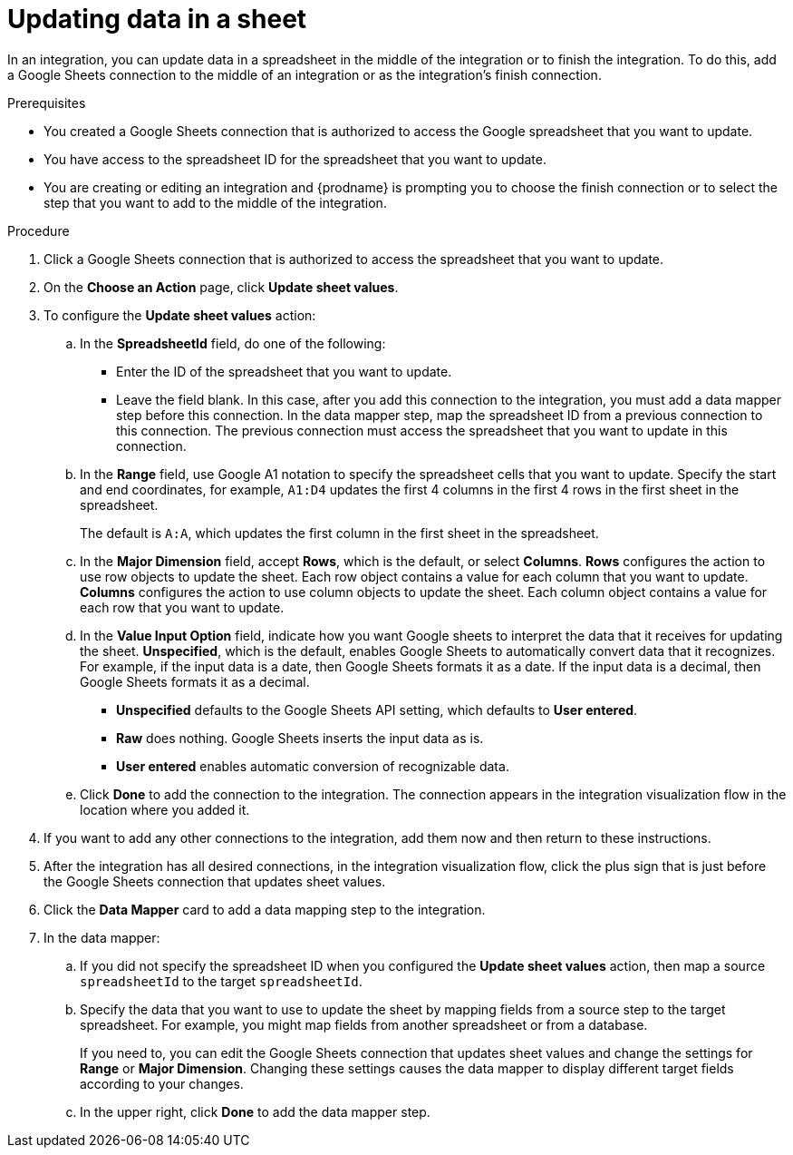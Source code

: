 // This module is included in the following assemblies:
// as_connecting-to-google-sheets.adoc

[id='add-google-sheets-connection-update-sheet-values_{context}']
= Updating data in a sheet

In an integration, you can update data in a spreadsheet
in the middle of the integration or to finish the integration.
To do this, add a Google Sheets connection to the middle of an integration
or as the integration's finish connection.

.Prerequisites
* You created a Google Sheets connection that is authorized to access the 
Google spreadsheet that you want to update.
* You have access to the spreadsheet ID for the spreadsheet that you want
to update.  
* You are creating or editing an integration and {prodname} is prompting you
to choose the finish connection or to select the step that you want to add
to the middle of the integration.

.Procedure
. Click a Google Sheets connection that is authorized to access
the spreadsheet that you want to update.
. On the *Choose an Action* page, click *Update sheet values*.
. To configure the *Update sheet values* action:
+
.. In the *SpreadsheetId* field, do one of the following: 
+
* Enter the ID of the spreadsheet that you want to update. 
* Leave the field blank. In this case, after you add this connection 
to the integration, you must add a data mapper step
before this connection. In the data mapper step, map the spreadsheet ID from 
a previous connection to this connection. The previous connection must 
access the spreadsheet that you want to update in this connection.

.. In the *Range* field, use Google A1 notation to specify the spreadsheet
cells that you want to update. Specify the start and end coordinates, 
for example, `A1:D4` updates the first 4 columns in the first 4 rows in
the first sheet in the spreadsheet. 
+
The default is `A:A`, which updates the first column in the first sheet 
in the spreadsheet. 

.. In the *Major Dimension* field, accept *Rows*, which is the default, or
select *Columns*. *Rows* configures the action to use row objects to update 
the sheet. Each row object contains a value for each column that you want to update.  
*Columns* configures the action to use column objects to update the sheet. 
Each column object contains a value for each row that you want to update.  

.. In the *Value Input Option* field, indicate how you want Google sheets
to interpret the data that it receives for updating the sheet. 
*Unspecified*, which is the default, enables Google Sheets to automatically 
convert data that it recognizes. For example, if the input data is a date, then 
Google Sheets formats it as a date. If the input data is a decimal, then 
Google Sheets formats it as a decimal. 
+
* *Unspecified* defaults to the Google Sheets API setting, 
which defaults to *User entered*.
* *Raw* does nothing. Google Sheets inserts the input data as is.
* *User entered* enables automatic conversion of recognizable data. 

.. Click *Done* to add the connection to the integration.
The connection appears in the integration visualization flow in the
location where you added it.
. If you want to add any other connections to the integration, add 
them now and then return to these instructions. 
. After the integration has all desired connections, 
in the integration visualization flow, click the plus sign that is
just before the Google Sheets connection that updates sheet values.
. Click the *Data Mapper* card to add a data mapping step to 
the integration. 

. In the data mapper: 

.. If you did not specify the spreadsheet ID when you configured the 
*Update sheet values* action, then map a source `spreadsheetId` 
to the target `spreadsheetId`.

.. Specify the data that you want to use to update the sheet by 
mapping fields from a source step to the target spreadsheet. For example, 
you might map fields from another spreadsheet or from a database. 
+
If you need to, you can edit the Google Sheets connection that updates
sheet values and change the settings for *Range* or *Major Dimension*. 
Changing these settings causes the data mapper to display different 
target fields according to your changes. 

.. In the upper right, click *Done* to add the data mapper step.
